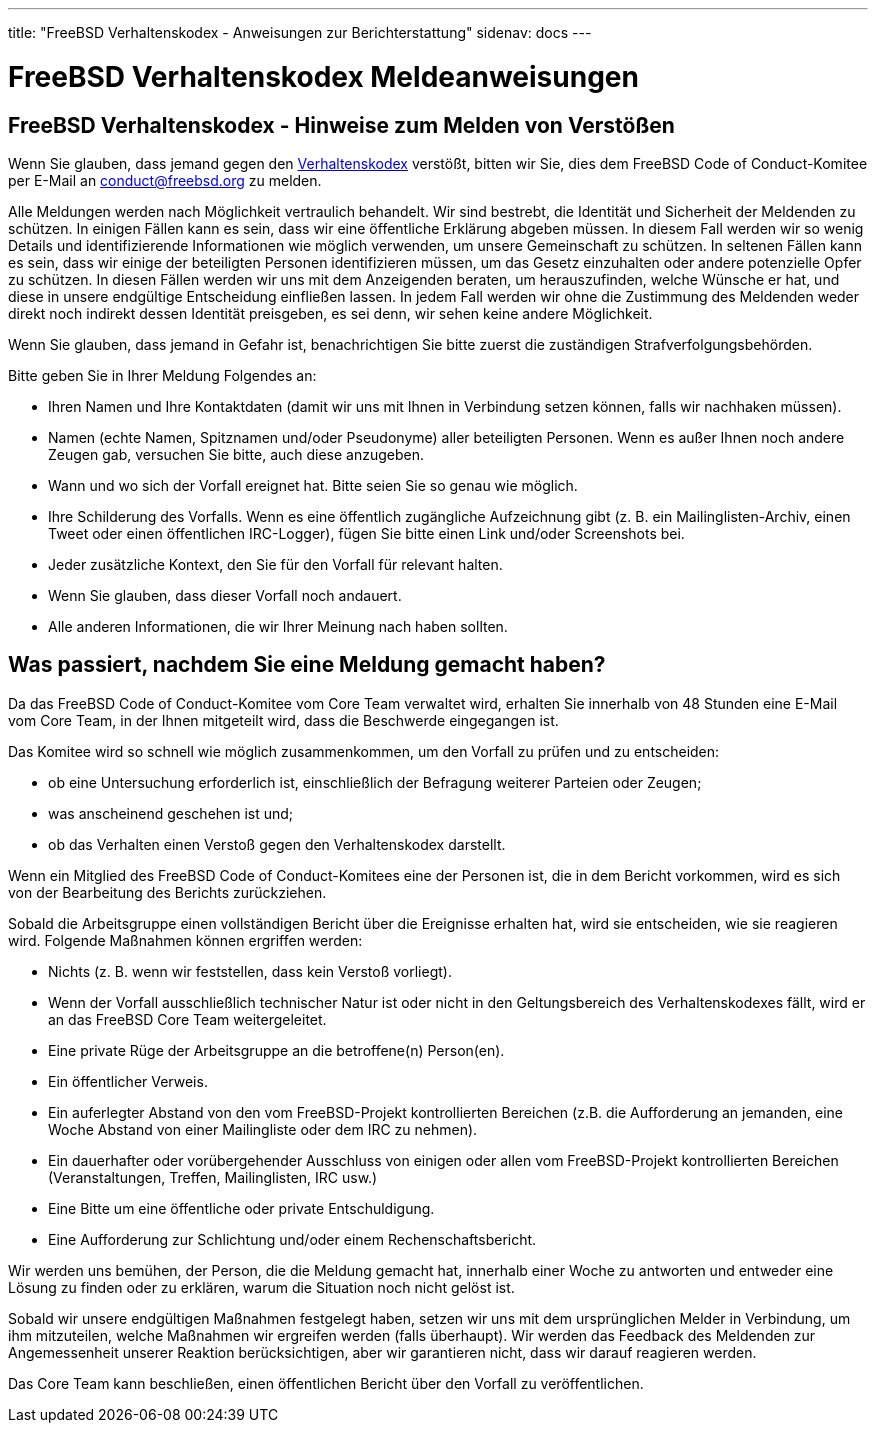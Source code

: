 ---
title: "FreeBSD Verhaltenskodex - Anweisungen zur Berichterstattung"
sidenav: docs
---

= FreeBSD Verhaltenskodex Meldeanweisungen

== FreeBSD Verhaltenskodex - Hinweise zum Melden von Verstößen

Wenn Sie glauben, dass jemand gegen den link:../code-of-conduct[Verhaltenskodex] verstößt, bitten wir Sie, dies dem FreeBSD Code of Conduct-Komitee per E-Mail an conduct@freebsd.org zu melden.

Alle Meldungen werden nach Möglichkeit vertraulich behandelt.
Wir sind bestrebt, die Identität und Sicherheit der Meldenden zu schützen.
In einigen Fällen kann es sein, dass wir eine öffentliche Erklärung abgeben müssen. In diesem Fall werden wir so wenig Details und identifizierende Informationen wie möglich verwenden, um unsere Gemeinschaft zu schützen.
In seltenen Fällen kann es sein, dass wir einige der beteiligten Personen identifizieren müssen, um das Gesetz einzuhalten oder andere potenzielle Opfer zu schützen.
In diesen Fällen werden wir uns mit dem Anzeigenden beraten, um herauszufinden, welche Wünsche er hat, und diese in unsere endgültige Entscheidung einfließen lassen.
In jedem Fall werden wir ohne die Zustimmung des Meldenden weder direkt noch indirekt dessen Identität preisgeben, es sei denn, wir sehen keine andere Möglichkeit.

Wenn Sie glauben, dass jemand in Gefahr ist, benachrichtigen Sie bitte zuerst die zuständigen Strafverfolgungsbehörden.

Bitte geben Sie in Ihrer Meldung Folgendes an:

* Ihren Namen und Ihre Kontaktdaten (damit wir uns mit Ihnen in Verbindung setzen können, falls wir nachhaken müssen).
* Namen (echte Namen, Spitznamen und/oder Pseudonyme) aller beteiligten Personen. Wenn es außer Ihnen noch andere Zeugen gab, versuchen Sie bitte, auch diese anzugeben.
* Wann und wo sich der Vorfall ereignet hat. Bitte seien Sie so genau wie möglich.
* Ihre Schilderung des Vorfalls. Wenn es eine öffentlich zugängliche Aufzeichnung gibt (z. B. ein Mailinglisten-Archiv, einen Tweet oder einen öffentlichen IRC-Logger), fügen Sie bitte einen Link und/oder Screenshots bei.
* Jeder zusätzliche Kontext, den Sie für den Vorfall für relevant halten.
* Wenn Sie glauben, dass dieser Vorfall noch andauert.
* Alle anderen Informationen, die wir Ihrer Meinung nach haben sollten.

== Was passiert, nachdem Sie eine Meldung gemacht haben?

Da das FreeBSD Code of Conduct-Komitee vom Core Team verwaltet wird, erhalten Sie innerhalb von 48 Stunden eine E-Mail vom Core Team, in der Ihnen mitgeteilt wird, dass die Beschwerde eingegangen ist.

Das Komitee wird so schnell wie möglich zusammenkommen, um den Vorfall zu prüfen und zu entscheiden:

* ob eine Untersuchung erforderlich ist, einschließlich der Befragung weiterer Parteien oder Zeugen;
* was anscheinend geschehen ist und;
* ob das Verhalten einen Verstoß gegen den Verhaltenskodex darstellt.

Wenn ein Mitglied des FreeBSD Code of Conduct-Komitees eine der Personen ist, die in dem Bericht vorkommen, wird es sich von der Bearbeitung des Berichts zurückziehen.

Sobald die Arbeitsgruppe einen vollständigen Bericht über die Ereignisse erhalten hat, wird sie entscheiden, wie sie reagieren wird.
Folgende Maßnahmen können ergriffen werden:

* Nichts (z. B. wenn wir feststellen, dass kein Verstoß vorliegt).
* Wenn der Vorfall ausschließlich technischer Natur ist oder nicht in den Geltungsbereich des Verhaltenskodexes fällt, wird er an das FreeBSD Core Team weitergeleitet.
* Eine private Rüge der Arbeitsgruppe an die betroffene(n) Person(en).
* Ein öffentlicher Verweis.
* Ein auferlegter Abstand von den vom FreeBSD-Projekt kontrollierten Bereichen (z.B. die Aufforderung an jemanden, eine Woche Abstand von einer Mailingliste oder dem IRC zu nehmen).
* Ein dauerhafter oder vorübergehender Ausschluss von einigen oder allen vom FreeBSD-Projekt kontrollierten Bereichen (Veranstaltungen, Treffen, Mailinglisten, IRC usw.)
* Eine Bitte um eine öffentliche oder private Entschuldigung.
* Eine Aufforderung zur Schlichtung und/oder einem Rechenschaftsbericht.

Wir werden uns bemühen, der Person, die die Meldung gemacht hat, innerhalb einer Woche zu antworten und entweder eine Lösung zu finden oder zu erklären, warum die Situation noch nicht gelöst ist.

Sobald wir unsere endgültigen Maßnahmen festgelegt haben, setzen wir uns mit dem ursprünglichen Melder in Verbindung, um ihm mitzuteilen, welche Maßnahmen wir ergreifen werden (falls überhaupt).
Wir werden das Feedback des Meldenden zur Angemessenheit unserer Reaktion berücksichtigen, aber wir garantieren nicht, dass wir darauf reagieren werden.

Das Core Team kann beschließen, einen öffentlichen Bericht über den Vorfall zu veröffentlichen.
